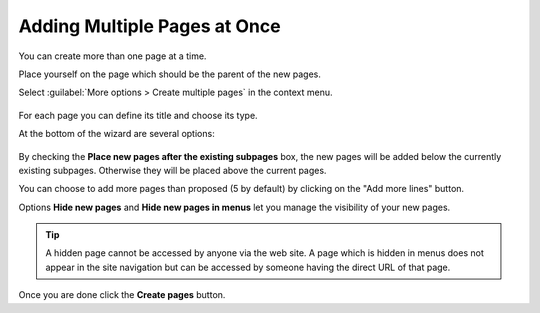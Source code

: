 ﻿.. include:: ../../Includes.txt


.. _pages-multiple:

=============================
Adding Multiple Pages at Once
=============================

.. versionchanged:: 9.0

   This functionality used to be in the **WEB > Functions** module.

You can create more than one page at a time.

Place yourself on the page which should be the parent
of the new pages.

Select :guilabel:`More options > Create multiple pages` in the
context menu.

.. figure:: ../../Images/MultiplePagesContextMenu.png
   :alt: Select "Create multiple pages" in the context menu.


For each page you can define its title and choose its type.

At the bottom of the wizard are several options:

.. figure:: ../../Images/FunctionsCreateWizardBottom.png
   :alt: Options at the bottom of the Create new pages wizard


By checking the **Place new pages after the existing subpages** box,
the new pages will be added below the currently existing subpages.
Otherwise they will be placed above the current pages.

You can choose to add more pages than proposed (5 by default)
by clicking on the "Add more lines" button.

Options **Hide new pages** and **Hide new pages in menus** let you
manage the visibility of your new pages.

.. tip::

   A hidden page cannot be accessed by anyone via the web site.
   A page which is hidden in menus does not appear in the site
   navigation but can be accessed by someone having the direct URL
   of that page.

Once you are done click the  **Create pages** button.


